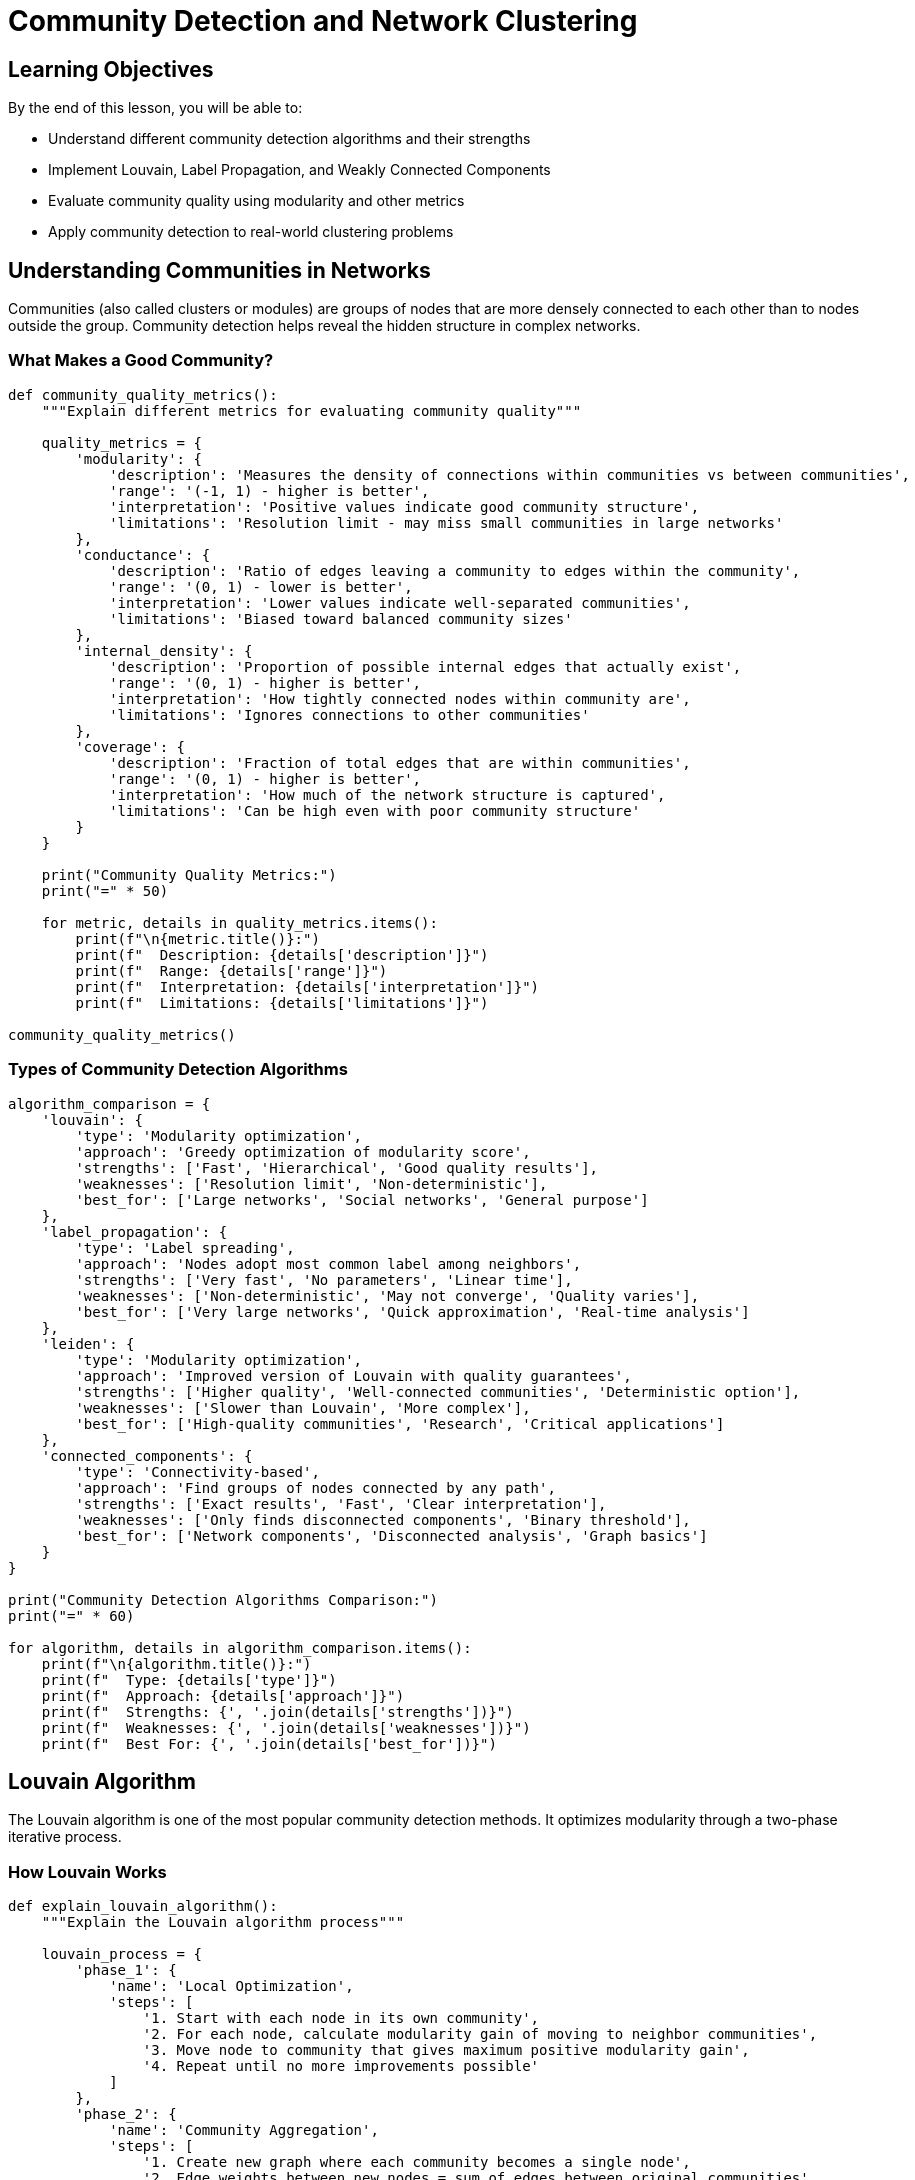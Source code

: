 = Community Detection and Network Clustering
:type: lesson
:order: 3
:duration: 25 minutes

== Learning Objectives

By the end of this lesson, you will be able to:

* Understand different community detection algorithms and their strengths
* Implement Louvain, Label Propagation, and Weakly Connected Components
* Evaluate community quality using modularity and other metrics
* Apply community detection to real-world clustering problems

== Understanding Communities in Networks

Communities (also called clusters or modules) are groups of nodes that are more densely connected to each other than to nodes outside the group. Community detection helps reveal the hidden structure in complex networks.

=== What Makes a Good Community?

```python
def community_quality_metrics():
    """Explain different metrics for evaluating community quality"""
    
    quality_metrics = {
        'modularity': {
            'description': 'Measures the density of connections within communities vs between communities',
            'range': '(-1, 1) - higher is better',
            'interpretation': 'Positive values indicate good community structure',
            'limitations': 'Resolution limit - may miss small communities in large networks'
        },
        'conductance': {
            'description': 'Ratio of edges leaving a community to edges within the community',
            'range': '(0, 1) - lower is better',
            'interpretation': 'Lower values indicate well-separated communities',
            'limitations': 'Biased toward balanced community sizes'
        },
        'internal_density': {
            'description': 'Proportion of possible internal edges that actually exist',
            'range': '(0, 1) - higher is better',
            'interpretation': 'How tightly connected nodes within community are',
            'limitations': 'Ignores connections to other communities'
        },
        'coverage': {
            'description': 'Fraction of total edges that are within communities',
            'range': '(0, 1) - higher is better',
            'interpretation': 'How much of the network structure is captured',
            'limitations': 'Can be high even with poor community structure'
        }
    }
    
    print("Community Quality Metrics:")
    print("=" * 50)
    
    for metric, details in quality_metrics.items():
        print(f"\n{metric.title()}:")
        print(f"  Description: {details['description']}")
        print(f"  Range: {details['range']}")
        print(f"  Interpretation: {details['interpretation']}")
        print(f"  Limitations: {details['limitations']}")

community_quality_metrics()
```

=== Types of Community Detection Algorithms

```python
algorithm_comparison = {
    'louvain': {
        'type': 'Modularity optimization',
        'approach': 'Greedy optimization of modularity score',
        'strengths': ['Fast', 'Hierarchical', 'Good quality results'],
        'weaknesses': ['Resolution limit', 'Non-deterministic'],
        'best_for': ['Large networks', 'Social networks', 'General purpose']
    },
    'label_propagation': {
        'type': 'Label spreading',
        'approach': 'Nodes adopt most common label among neighbors',
        'strengths': ['Very fast', 'No parameters', 'Linear time'],
        'weaknesses': ['Non-deterministic', 'May not converge', 'Quality varies'],
        'best_for': ['Very large networks', 'Quick approximation', 'Real-time analysis']
    },
    'leiden': {
        'type': 'Modularity optimization',
        'approach': 'Improved version of Louvain with quality guarantees',
        'strengths': ['Higher quality', 'Well-connected communities', 'Deterministic option'],
        'weaknesses': ['Slower than Louvain', 'More complex'],
        'best_for': ['High-quality communities', 'Research', 'Critical applications']
    },
    'connected_components': {
        'type': 'Connectivity-based',
        'approach': 'Find groups of nodes connected by any path',
        'strengths': ['Exact results', 'Fast', 'Clear interpretation'],
        'weaknesses': ['Only finds disconnected components', 'Binary threshold'],
        'best_for': ['Network components', 'Disconnected analysis', 'Graph basics']
    }
}

print("Community Detection Algorithms Comparison:")
print("=" * 60)

for algorithm, details in algorithm_comparison.items():
    print(f"\n{algorithm.title()}:")
    print(f"  Type: {details['type']}")
    print(f"  Approach: {details['approach']}")
    print(f"  Strengths: {', '.join(details['strengths'])}")
    print(f"  Weaknesses: {', '.join(details['weaknesses'])}")
    print(f"  Best For: {', '.join(details['best_for'])}")
```

== Louvain Algorithm

The Louvain algorithm is one of the most popular community detection methods. It optimizes modularity through a two-phase iterative process.

=== How Louvain Works

```python
def explain_louvain_algorithm():
    """Explain the Louvain algorithm process"""
    
    louvain_process = {
        'phase_1': {
            'name': 'Local Optimization',
            'steps': [
                '1. Start with each node in its own community',
                '2. For each node, calculate modularity gain of moving to neighbor communities',
                '3. Move node to community that gives maximum positive modularity gain',
                '4. Repeat until no more improvements possible'
            ]
        },
        'phase_2': {
            'name': 'Community Aggregation',
            'steps': [
                '1. Create new graph where each community becomes a single node',
                '2. Edge weights between new nodes = sum of edges between original communities',
                '3. Self-loops = sum of edges within original communities'
            ]
        },
        'iteration': {
            'process': 'Repeat phases 1 and 2 until modularity stops improving',
            'result': 'Hierarchical community structure',
            'levels': 'Each iteration creates a new level in the hierarchy'
        }
    }
    
    print("Louvain Algorithm Process:")
    print("=" * 40)
    
    for phase_key, phase_info in louvain_process.items():
        if phase_key in ['phase_1', 'phase_2']:
            print(f"\n{phase_info['name']}:")
            for step in phase_info['steps']:
                print(f"  {step}")
        else:
            print(f"\nIteration Process:")
            print(f"  Process: {phase_info['process']}")
            print(f"  Result: {phase_info['result']}")
            print(f"  Levels: {phase_info['levels']}")

explain_louvain_algorithm()
```

=== Implementing Louvain with Neo4j GDS

```cypher
// Create graph projection for community detection
CALL gds.graph.project(
    'social-communities',
    'Person', 
    'KNOWS',
    {
        relationshipProperties: 'weight'
    }
)

// Run Louvain algorithm
CALL gds.louvain.stream('social-communities', {
    relationshipWeightProperty: 'weight',
    includeIntermediateCommunities: true
})
YIELD nodeId, communityId, intermediateCommunityIds
RETURN gds.util.asNode(nodeId).name AS person,
       communityId AS final_community,
       intermediateCommunityIds AS hierarchy
ORDER BY communityId, person
```

=== Louvain Analysis with Python

```python
from neo4j import GraphDatabase
import pandas as pd
import matplotlib.pyplot as plt
import networkx as nx
from collections import Counter

class LouvainAnalyzer:
    def __init__(self, uri, username, password):
        self.driver = GraphDatabase.driver(uri, auth=(username, password))
    
    def run_louvain(self, graph_name, include_hierarchy=True):
        """Run Louvain algorithm and return results with hierarchy"""
        
        query = f"""
        CALL gds.louvain.stream('{graph_name}', {{
            includeIntermediateCommunities: {str(include_hierarchy).lower()}
        }})
        YIELD nodeId, communityId, intermediateCommunityIds
        RETURN gds.util.asNode(nodeId).name AS name,
               gds.util.asNode(nodeId).id AS nodeId,
               communityId AS final_community,
               intermediateCommunityIds AS hierarchy
        ORDER BY communityId
        """
        
        with self.driver.session() as session:
            result = session.run(query)
            return pd.DataFrame([dict(record) for record in result])
    
    def analyze_community_structure(self, graph_name):
        """Analyze the community structure found by Louvain"""
        
        df = self.run_louvain(graph_name)
        
        # Community size distribution
        community_sizes = df['final_community'].value_counts().sort_index()
        
        # Hierarchy analysis
        hierarchy_info = {}
        if 'hierarchy' in df.columns and not df['hierarchy'].isna().all():
            max_levels = max(len(h) for h in df['hierarchy'] if h is not None)
            for level in range(max_levels):
                level_communities = []
                for hierarchy in df['hierarchy']:
                    if hierarchy and len(hierarchy) > level:
                        level_communities.append(hierarchy[level])
                if level_communities:
                    hierarchy_info[f'level_{level}'] = len(set(level_communities))
        
        analysis = {
            'total_nodes': len(df),
            'total_communities': df['final_community'].nunique(),
            'largest_community': community_sizes.max(),
            'smallest_community': community_sizes.min(),
            'average_community_size': community_sizes.mean(),
            'community_size_distribution': community_sizes.to_dict(),
            'hierarchy_levels': len(hierarchy_info),
            'hierarchy_info': hierarchy_info
        }
        
        return analysis, df
    
    def get_community_details(self, graph_name, community_id=None):
        """Get detailed information about specific communities"""
        
        df = self.run_louvain(graph_name)
        
        if community_id is not None:
            community_members = df[df['final_community'] == community_id]
            return {
                'community_id': community_id,
                'size': len(community_members),
                'members': community_members['name'].tolist(),
                'member_details': community_members.to_dict('records')
            }
        else:
            # Return details for all communities
            communities = {}
            for cid in df['final_community'].unique():
                community_members = df[df['final_community'] == cid]
                communities[cid] = {
                    'size': len(community_members),
                    'members': community_members['name'].tolist()
                }
            return communities
    
    def calculate_modularity(self, graph_name):
        """Calculate modularity score for the community structure"""
        
        query = f"""
        CALL gds.louvain.stats('{graph_name}')
        YIELD modularity, modularities, ranLevels, communityCount
        RETURN modularity, modularities, ranLevels, communityCount
        """
        
        with self.driver.session() as session:
            result = session.run(query)
            record = result.single()
            return dict(record) if record else None
    
    def visualize_communities(self, graph_name, max_communities=10):
        """Create visualization of community structure"""
        
        df = self.run_louvain(graph_name)
        analysis, _ = self.analyze_community_structure(graph_name)
        
        # Community size distribution
        plt.figure(figsize=(15, 5))
        
        # Plot 1: Community size distribution
        plt.subplot(1, 3, 1)
        community_sizes = df['final_community'].value_counts().sort_values(ascending=False)
        top_communities = community_sizes.head(max_communities)
        
        plt.bar(range(len(top_communities)), top_communities.values, color='skyblue')
        plt.xlabel('Community Rank')
        plt.ylabel('Community Size')
        plt.title('Top Community Sizes')
        plt.xticks(range(len(top_communities)), [f'C{i+1}' for i in range(len(top_communities))])
        
        # Plot 2: Community size histogram
        plt.subplot(1, 3, 2)
        plt.hist(community_sizes.values, bins=20, color='lightcoral', alpha=0.7)
        plt.xlabel('Community Size')
        plt.ylabel('Frequency')
        plt.title('Community Size Distribution')
        
        # Plot 3: Hierarchy levels (if available)
        plt.subplot(1, 3, 3)
        if analysis['hierarchy_info']:
            levels = list(analysis['hierarchy_info'].keys())
            counts = list(analysis['hierarchy_info'].values())
            plt.bar(levels, counts, color='lightgreen')
            plt.xlabel('Hierarchy Level')
            plt.ylabel('Number of Communities')
            plt.title('Hierarchical Structure')
            plt.xticks(rotation=45)
        else:
            plt.text(0.5, 0.5, 'No Hierarchy\nInformation\nAvailable', 
                    horizontalalignment='center', verticalalignment='center', 
                    transform=plt.gca().transAxes)
            plt.title('Hierarchy Information')
        
        plt.tight_layout()
        plt.show()
        
        return analysis

# Example usage
# analyzer = LouvainAnalyzer("bolt://localhost:7687", "neo4j", "password")
# analysis, df = analyzer.analyze_community_structure('social-communities')
# print(f"Found {analysis['total_communities']} communities")
# print(f"Modularity: {analyzer.calculate_modularity('social-communities')}")
```

== Label Propagation Algorithm

Label Propagation is a fast community detection algorithm that works by having nodes adopt the most common label among their neighbors.

=== Label Propagation Implementation

```cypher
// Run Label Propagation algorithm
CALL gds.labelPropagation.stream('social-communities', {
    relationshipWeightProperty: 'weight',
    maxIterations: 10
})
YIELD nodeId, communityId
RETURN gds.util.asNode(nodeId).name AS person,
       communityId
ORDER BY communityId, person
```

=== Comparing Community Detection Algorithms

```python
class CommunityDetectionComparison:
    def __init__(self, uri, username, password):
        self.driver = GraphDatabase.driver(uri, auth=(username, password))
    
    def run_all_algorithms(self, graph_name):
        """Run multiple community detection algorithms for comparison"""
        
        algorithms = {
            'louvain': f"""
            CALL gds.louvain.stream('{graph_name}')
            YIELD nodeId, communityId
            RETURN gds.util.asNode(nodeId).name AS name, communityId
            """,
            'label_propagation': f"""
            CALL gds.labelPropagation.stream('{graph_name}', {{maxIterations: 10}})
            YIELD nodeId, communityId  
            RETURN gds.util.asNode(nodeId).name AS name, communityId
            """,
            'weakly_connected_components': f"""
            CALL gds.wcc.stream('{graph_name}')
            YIELD nodeId, componentId
            RETURN gds.util.asNode(nodeId).name AS name, componentId AS communityId
            """
        }
        
        results = {}
        with self.driver.session() as session:
            for algorithm, query in algorithms.items():
                try:
                    result = session.run(query)
                    df = pd.DataFrame([dict(record) for record in result])
                    results[algorithm] = df
                except Exception as e:
                    print(f"Error running {algorithm}: {e}")
                    results[algorithm] = pd.DataFrame()
        
        return results
    
    def compare_algorithm_results(self, graph_name):
        """Compare results from different community detection algorithms"""
        
        results = self.run_all_algorithms(graph_name)
        
        comparison = {}
        for algorithm, df in results.items():
            if not df.empty:
                community_counts = df['communityId'].value_counts()
                comparison[algorithm] = {
                    'total_communities': df['communityId'].nunique(),
                    'largest_community': community_counts.max(),
                    'smallest_community': community_counts.min(),
                    'average_community_size': community_counts.mean(),
                    'nodes_processed': len(df)
                }
        
        return comparison, results
    
    def calculate_algorithm_agreement(self, graph_name):
        """Calculate how much different algorithms agree on community assignments"""
        
        results = self.run_all_algorithms(graph_name)
        
        # Get common nodes across all algorithms
        common_nodes = None
        for algorithm, df in results.items():
            if not df.empty:
                if common_nodes is None:
                    common_nodes = set(df['name'])
                else:
                    common_nodes = common_nodes.intersection(set(df['name']))
        
        if not common_nodes or len(results) < 2:
            return {}
        
        # Calculate pairwise agreement
        algorithms = list(results.keys())
        agreement_matrix = {}
        
        for i, alg1 in enumerate(algorithms):
            for j, alg2 in enumerate(algorithms[i+1:], i+1):
                if not results[alg1].empty and not results[alg2].empty:
                    # Calculate Adjusted Rand Index or simple agreement
                    agreement = self._calculate_community_agreement(
                        results[alg1], results[alg2], list(common_nodes)
                    )
                    agreement_matrix[f'{alg1}_vs_{alg2}'] = agreement
        
        return agreement_matrix
    
    def _calculate_community_agreement(self, df1, df2, common_nodes):
        """Calculate simple agreement between two community assignments"""
        
        # Simple agreement: percentage of nodes assigned to same relative community
        df1_filtered = df1[df1['name'].isin(common_nodes)].set_index('name')
        df2_filtered = df2[df2['name'].isin(common_nodes)].set_index('name')
        
        # Create a mapping of community assignments
        agreements = 0
        total_pairs = 0
        
        for node1 in common_nodes:
            for node2 in common_nodes:
                if node1 < node2:  # Avoid double counting
                    total_pairs += 1
                    # Check if both algorithms put these nodes in same community
                    same_community_alg1 = (df1_filtered.loc[node1, 'communityId'] == 
                                          df1_filtered.loc[node2, 'communityId'])
                    same_community_alg2 = (df2_filtered.loc[node1, 'communityId'] == 
                                          df2_filtered.loc[node2, 'communityId'])
                    
                    if same_community_alg1 == same_community_alg2:
                        agreements += 1
        
        return agreements / total_pairs if total_pairs > 0 else 0

# Example usage
# comparison = CommunityDetectionComparison("bolt://localhost:7687", "neo4j", "password")
# comp_results, all_results = comparison.compare_algorithm_results('social-communities')
# agreement = comparison.calculate_algorithm_agreement('social-communities')
# print("Algorithm Comparison:", comp_results)
# print("Algorithm Agreement:", agreement)
```

== Weakly Connected Components

For graphs with disconnected parts, Weakly Connected Components finds groups of nodes that are connected by any path (ignoring edge direction).

=== Connected Components Implementation

```cypher
// Find Weakly Connected Components
CALL gds.wcc.stream('social-communities')
YIELD nodeId, componentId
RETURN componentId, 
       collect(gds.util.asNode(nodeId).name) AS component_members,
       count(*) AS component_size
ORDER BY component_size DESC
```

== Practical Applications

=== Customer Segmentation

```python
def analyze_customer_communities(graph_name):
    """Analyze customer communities for marketing segmentation"""
    
    customer_analysis = {
        'community_profiles': {
            'high_value': 'Large communities with frequent interactions',
            'niche_groups': 'Small, tightly connected communities',
            'bridge_customers': 'Customers connecting multiple communities',
            'isolated_customers': 'Single-node communities or very small groups'
        },
        'marketing_strategies': {
            'community_based_campaigns': 'Target entire communities with related products',
            'influencer_identification': 'Find high-centrality nodes within communities',
            'cross_community_promotion': 'Use bridge customers to spread across communities',
            'personalized_recommendations': 'Recommend based on community preferences'
        }
    }
    
    return customer_analysis
```

=== Fraud Detection

```cypher
// Identify suspicious communities that might indicate fraud rings
CALL gds.louvain.stream('transaction-network')
YIELD nodeId, communityId
WITH communityId, collect(gds.util.asNode(nodeId)) AS members
WHERE size(members) >= 3 AND size(members) <= 20
UNWIND members AS member
MATCH (member)-[t:TRANSACTED]-()
WITH communityId, members, 
     avg(t.amount) AS avg_transaction,
     sum(t.amount) AS total_volume,
     count(t) AS transaction_count
WHERE avg_transaction > 10000 OR transaction_count > 100
RETURN communityId,
       size(members) AS community_size,
       avg_transaction,
       total_volume,
       transaction_count
ORDER BY avg_transaction DESC
```

== Knowledge Check

Which community detection algorithm would be best for a very large network (millions of nodes) where you need results quickly?

( ) Louvain
(x) Label Propagation  
( ) Leiden
( ) Modularity Optimization

[%collapsible]
.Explanation
====
Label Propagation is the fastest community detection algorithm with linear time complexity O(n), making it ideal for very large networks. While it may sacrifice some quality for speed and can be non-deterministic, it's perfect when you need quick results on massive graphs.
====

== Summary

Community detection reveals the hidden structure in networks by identifying groups of densely connected nodes. Different algorithms offer trade-offs between speed, quality, and determinism:

* **Louvain** - Good balance of speed and quality, hierarchical results
* **Label Propagation** - Fastest algorithm, ideal for very large networks  
* **Leiden** - Highest quality communities with better guarantees
* **Connected Components** - Finds disconnected parts of networks

Choose the algorithm based on your network size, quality requirements, and computational constraints. Often, running multiple algorithms and comparing results provides the most robust insights.

Next, we'll put everything together in a hands-on exercise applying graph analytics to real-world scenarios.